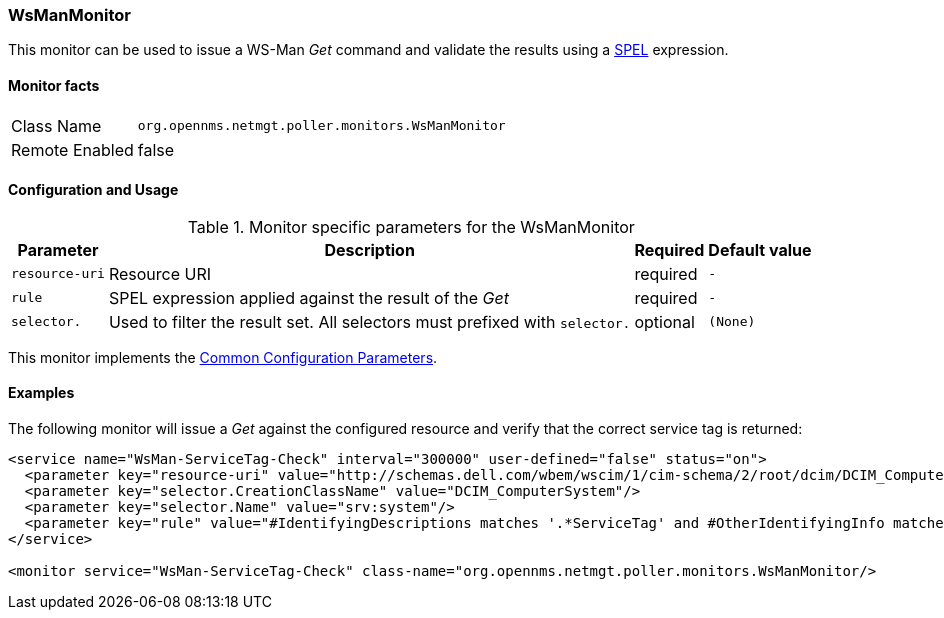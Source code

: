 
=== WsManMonitor

This monitor can be used to issue a WS-Man _Get_ command and validate the results using a link:http://docs.spring.io/spring/docs/current/spring-framework-reference/html/expressions.html[SPEL] expression.

==== Monitor facts

[options="autowidth"]
|===
| Class Name     | `org.opennms.netmgt.poller.monitors.WsManMonitor`
| Remote Enabled | false
|===

==== Configuration and Usage

.Monitor specific parameters for the WsManMonitor
[options="header, autowidth"]
|===
| Parameter      | Description                                                                 | Required | Default value
| `resource-uri` | Resource URI                                                                | required | `-`
| `rule`         | SPEL expression applied against the result of the _Get_                     | required | `-`
| `selector.`    | Used to filter the result set. All selectors must prefixed with `selector.` | optional | `(None)`
|===

This monitor implements the <<ga-service-assurance-monitors-common-parameters, Common Configuration Parameters>>.

==== Examples

The following monitor will issue a _Get_ against the configured resource and verify that the correct service tag is returned:
  
[source, xml]
----
<service name="WsMan-ServiceTag-Check" interval="300000" user-defined="false" status="on">
  <parameter key="resource-uri" value="http://schemas.dell.com/wbem/wscim/1/cim-schema/2/root/dcim/DCIM_ComputerSystem"/>
  <parameter key="selector.CreationClassName" value="DCIM_ComputerSystem"/>
  <parameter key="selector.Name" value="srv:system"/>
  <parameter key="rule" value="#IdentifyingDescriptions matches '.*ServiceTag' and #OtherIdentifyingInfo matches 'C7BBBP1'"/>
</service>

<monitor service="WsMan-ServiceTag-Check" class-name="org.opennms.netmgt.poller.monitors.WsManMonitor/>
----
